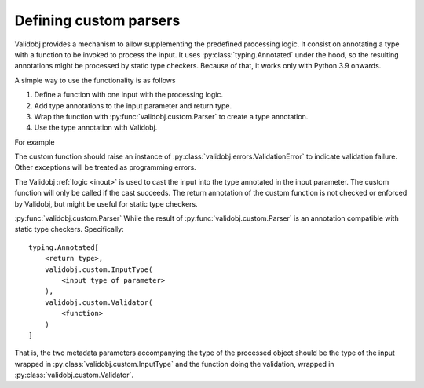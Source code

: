.. _custom:

Defining custom parsers
=======================

.. testsetup::

    import typing

    import validobj



Validobj provides a mechanism to allow supplementing the predefined processing
logic. It consist on annotating a type with a function to be invoked to process
the input. It uses :py:class:`typing.Annotated` under the hood, so the
resulting annotations might be processed by static type checkers. Because of
that, it works only with Python 3.9 onwards.

A simple way to use the functionality is as follows

1. Define a function with one input with the processing logic.
2. Add type annotations to the input parameter and return type.
3. Wrap the function with :py:func:`validobj.custom.Parser` to create a type annotation.
4. Use the type annotation with Validobj.


For example

.. doctest::
    :pyversion: >= 3.9

    >>> from validobj.custom import Parser
    >>> from validobj import parse_input, ValidationError
    >>> def make_range(a, b):
    ...     def parser(n: float) -> float:
    ...         if not a <= n < b:
    ...             raise ValidationError(f"Expecting {a} <= n < {b}, but n={n}")
    ...         return n
    ...     return parser
    ... 
    >>> RangeFloat = Parser(make_range(0, 10))
    >>> parse_input(3.14, RangeFloat)
    3.14
    >>> parse_input(-0.1, RangeFloat) #doctest: +SKIP
    Traceback (most recent call last):
    ...
    ValidationError: Expecting 0 <= n < 10, but n=-0.1

The custom function should raise an instance of
:py:class:`validobj.errors.ValidationError` to indicate validation failure.
Other exceptions will be treated as programming errors.

The Validobj :ref:`logic <inout>` is used to cast the input into the type
annotated in the input parameter. The custom function will only be called if
the cast succeeds. The return annotation of the custom function is not checked
or enforced by Validobj, but might be useful for static type checkers.


.. doctest::
    :pyversion: >= 3.9

    >>> import dataclasses
    >>> @dataclasses.dataclass
    ... class Point:
    ...     x: float
    ...     y: float
    ... 
    >>> def in_unit_circle_point(p: Point) -> Point:
    ...     if not p.x**2 + p.y**2 < 1:
    ...         raise ValidationError("Point outside unit circle")
    ...     return p
    ... 
    >>> UnitCirclePoint = Parser(in_unit_circle_point)
    >>> parse_input({"x": 0.4, "y": 0.2}, UnitCirclePoint)
    Point(x=0.4, y=0.2)
    >>> parse_input({"x": 0.4, "y": "ups"}, UnitCirclePoint) #doctest: +SKIP
    Traceback (most recent call last):
    ...
    WrongFieldError: Cannot process field 'y' of value into the corresponding field of 'Point'
    >>> parse_input({"x": 0.4, "y": 0.98}, UnitCirclePoint) #doctest: +SKIP
    Traceback (most recent call last):
    ...
    ValidationError: Point outside unit circle


:py:func:`validobj.custom.Parser` 
While the result of :py:func:`validobj.custom.Parser` is an annotation
compatible with static type checkers. Specifically::

    typing.Annotated[
        <return type>,
        validobj.custom.InputType(
            <input type of parameter>
        ),
        validobj.custom.Validator(
            <function>
        )
    ]

That is, the two metadata parameters
accompanying the type of the processed object should be the type of the input
wrapped in :py:class:`validobj.custom.InputType` and the function doing the
validation, wrapped in :py:class:`validobj.custom.Validator`.

.. doctest::
    :pyversion: >= 3.9

    >>> from validobj.custom import InputType, Validator
    >>> UnitCirclePoint = typing.Annotated[Point, InputType(Point), Validator(in_unit_circle_point)]
    >>> parse_input({"x": 0.4, "y": 0.5}, UnitCirclePoint)
    Point(x=0.4, y=0.5)
